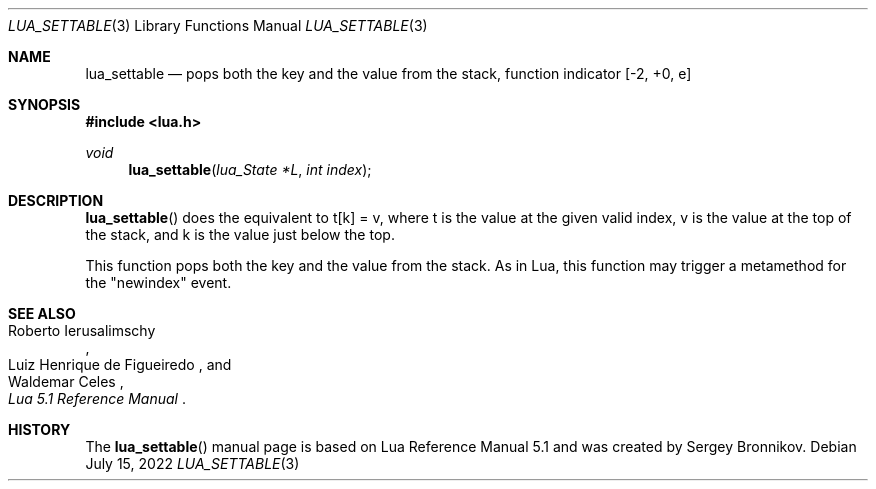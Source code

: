 .Dd $Mdocdate: July 15 2022 $
.Dt LUA_SETTABLE 3
.Os
.Sh NAME
.Nm lua_settable
.Nd pops both the key and the value from the stack, function indicator
.Bq -2, +0, e
.Sh SYNOPSIS
.In lua.h
.Ft void
.Fn lua_settable "lua_State *L" "int index"
.Sh DESCRIPTION
.Fn lua_settable
does the equivalent to t[k] = v, where t is the value at the given valid index,
v is the value at the top of the stack, and k is the value just below the top.
.Pp
This function pops both the key and the value from the stack.
As in Lua, this function may trigger a metamethod for the
.Qq newindex
event.
.Sh SEE ALSO
.Rs
.%A Roberto Ierusalimschy
.%A Luiz Henrique de Figueiredo
.%A Waldemar Celes
.%T Lua 5.1 Reference Manual
.Re
.Sh HISTORY
The
.Fn lua_settable
manual page is based on Lua Reference Manual 5.1 and was created by Sergey Bronnikov.
